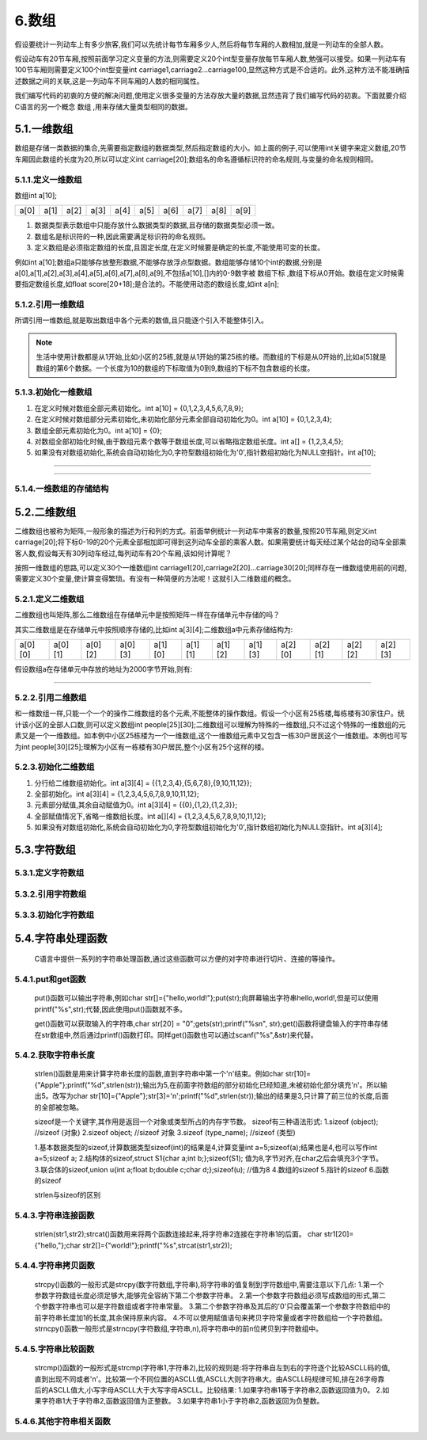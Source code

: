 6.数组
===========================================================

假设要统计一列动车上有多少旅客,我们可以先统计每节车厢多少人,然后将每节车厢的人数相加,就是一列动车的全部人数。

假设动车有20节车厢,按照前面学习定义变量的方法,则需要定义20个int型变量存放每节车厢人数,勉强可以接受。如果一列动车有100节车厢则需要定义100个int型变量int carriage1,carriage2...carriage100,显然这种方式是不合适的。此外,这种方法不能准确描述数据之间的关联,这是一列动车不同车厢的人数的相同属性。

我们编写代码的初衷的方便的解决问题,使用定义很多变量的方法存放大量的数据,显然违背了我们编写代码的初衷。下面就要介绍C语言的另一个概念 ``数组`` ,用来存储大量类型相同的数据。


5.1.一维数组
-----------------------------------------------------------

数组是存储一类数据的集合,先需要指定数组的数据类型,然后指定数组的大小。如上面的例子,可以使用int关键字来定义数组,20节车厢因此数组的长度为20,所以可以定义int carriage[20];数组名的命名遵循标识符的命名规则,与变量的命名规则相同。

5.1.1.定义一维数组
~~~~~~~~~~~~~~~~~~~~~~~~~~~~~~~~~~~~~~~~~~~~~~~~~~~~~~~~~~~     

.. code-block:: c
   :caption: 定义一维数组的一般形式
   :linenos:

   数据类型 数组名[常量表达式];
   int a[10];

数组int a[10];

======    ======   ======    ======   ======    ======   ======    ======   ======   =======
a[0]      a[1]     a[2]      a[3]      a[4]      a[5]     a[6]      a[7]     a[8]     a[9]
======    ======   ======    ======   ======    ======   ======    ======   ======   =======

  
1. 数据类型表示数组中只能存放什么数据类型的数据,且存储的数据类型必须一致。
2. 数组名是标识符的一种,因此需要满足标识符的命名规则。
3. 定义数组是必须指定数组的长度,且固定长度,在定义时候要是确定的长度,不能使用可变的长度。
   

例如int a[10];数组a只能够存放整形数据,不能够存放浮点型数据。数组能够存储10个int的数据,分别是a[0],a[1],a[2],a[3],a[4],a[5],a[6],a[7],a[8],a[9],不包括a[10],[]内的0-9数字被 ``数组下标`` ,数组下标从0开始。数组在定义时候需要指定数组长度,如float score[20+18];是合法的。不能使用动态的数组长度,如int a[n];

5.1.2.引用一维数组
~~~~~~~~~~~~~~~~~~~~~~~~~~~~~~~~~~~~~~~~~~~~~~~~~~~~~~~~~~~

所谓引用一维数组,就是取出数组中各个元素的数值,且只能逐个引入不能整体引入。

.. code-block:: c
   :caption: 一维数组的引用
   :linenos:

   数组名[下标];
   int temp = a[5];

.. note::

   生活中使用计数都是从1开始,比如小区的25栋,就是从1开始的第25栋的楼。而数组的下标是从0开始的,比如a[5]就是数组的第6个数据。一个长度为10的数组的下标取值为0到9,数组的下标不包含数组的长度。


.. code-block:: c
   :caption: 一维数组的引用举例
   :linenos:

   /***************************************************************
   * @file       array_example1.c
   * @brief      计算语文、数学、英语的平均成绩
   * @author     单片机设计电子网
   * @version    
   * @date       2022年9月18日
   **************************************************************/

   #include <stdio.h>                  //预处理命令

   float score[3] = {98.6,77,66.5};    //定义float型数组,长度为3,并初始化为98.6,77,66.5,后面介绍
   float total = 0;

   int main() 
   {
      for(char i=0;i<3;i++)            //for语句循环3次
      {
          total = +score[i];
      }
      printf("%2.2f\n",total/3);       //i分别为0,1,2即数组的第一个、第二个、第三个值
      return 0;                        //函数出口,一般为0,程序出错返回1
   }


5.1.3.初始化一维数组
~~~~~~~~~~~~~~~~~~~~~~~~~~~~~~~~~~~~~~~~~~~~~~~~~~~~~~~~~~~

.. code-block:: c
   :caption: 一维数组的引用
   :linenos:

   int a[10] = {0,1,2,3,4,5,6,7,8,9};  //在定义时候对数组全部元素初始化。
   int a[10] = {0,1,2,3,4};            //在定义时候对数组部分元素初始化,未初始化部分元素全部自动初始化为0。
   int a[10] = {0};                    //组全部元素初始化为0。
   int a[] = {1,2,3,4,5};              //对数组全部初始化时候,由于数组元素个数等于数组长度,可以省略指定数组长度。
   int a[10];                          //如果没有对数组初始化,系统会自动初始化为0,字符型数组初始化为'\0',指针数组初始化为NULL空指针

1. 在定义时候对数组全部元素初始化。int a[10] = {0,1,2,3,4,5,6,7,8,9};
2. 在定义时候对数组部分元素初始化,未初始化部分元素全部自动初始化为0。int a[10] = {0,1,2,3,4};
3. 数组全部元素初始化为0。int a[10] = {0};
4. 对数组全部初始化时候,由于数组元素个数等于数组长度,可以省略指定数组长度。int a[] = {1,2,3,4,5};
5. 如果没有对数组初始化,系统会自动初始化为0,字符型数组初始化为'\0',指针数组初始化为NULL空指针。int a[10];

.. code-block:: c
   :caption: 一维数组使用举例
   :linenos:
   
   /***************************************************************
   * @file       array_example2.c
   * @brief      fibonacci数列
   * @author     单片机设计电子网
   * @version    
   * @date       2022年9月18日
   **************************************************************/

   #include <stdio.h>                    //预处理命令

   int main(void)
   {
       int i;
       int f[20] = {1,1};               //数组初始化,f[0]=1;f[1]=1;其余默认初始化为0
       for(i=2;i<20;i++)                //for语句,循环18次
       {
           f[i] = f[i-2] + f[i-1];      //从f[2]开始计算,f[2] = f[0] + f[1];
       }
       for(i=0;i<20;i++)               //for语句,循环20次,即打印20个数据
       {
           if(i%5==0)                  //每打印5个数据换一次行
           {
               printf("\n");           //打印转义字符'\n'即换行
           } 
           printf("%12d",f[i]);        //格式化输出,占12个字符的位置,防止数据挨在一块
       }
       printf("\n");                   //结尾处换行
       return 0;
   }

~~~~~~~~~~~~~~~~~~~~~~~~~~~~~~~~~~~~~~~~~~~~~~~~~~~~~~~~~~~

.. code-block:: c
   :caption: 一维数组使用举例
   :linenos:

   /***************************************************************
   * @file       array_example3.c
   * @brief      冒泡排序
   * @author     单片机设计电子网
   * @version    
   * @date       2022年9月18日
   **************************************************************/

   #include <stdio.h>

   int main() 
   {
      int temp;
      int arr[] = {22,34,3,32,82,55,89,50,37,5,64,35,9,70};
      int len = (int) sizeof(arr) / sizeof(*arr);
      
      for (int i = 0; i < len - 1; i++)
      {
         for (int j = 0; j < len - 1 - i; j++)
         {
            if (arr[j] > arr[j + 1]) 
            {
               temp = arr[j];
               arr[j] = arr[j + 1];
               arr[j + 1] = temp;
            }
         }
      }

      for (int i = 0; i < len; i++)
      {
         printf("%d ", arr[i]);
      }  
      return 0;
   }

~~~~~~~~~~~~~~~~~~~~~~~~~~~~~~~~~~~~~~~~~~~~~~~~~~~~~~~~~~~

5.1.4.一维数组的存储结构
~~~~~~~~~~~~~~~~~~~~~~~~~~~~~~~~~~~~~~~~~~~~~~~~~~~~~~~~~~~




5.2.二维数组
--------------------------

二维数组也被称为矩阵,一般形象的描述为行和列的方式。前面举例统计一列动车中乘客的数量,按照20节车厢,则定义int carriage[20];将下标0-19的20个元素全部相加即可得到这列动车全部的乘客人数。如果需要统计每天经过某个站台的动车全部乘客人数,假设每天有30列动车经过,每列动车有20个车厢,该如何计算呢？

按照一维数组的思路,可以定义30个一维数组int carriage1[20],carriage2[20]...carriage30[20];同样存在一维数组使用前的问题,需要定义30个变量,使计算变得繁琐。有没有一种简便的方法呢！这就引入二维数组的概念。

5.2.1.定义二维数组
~~~~~~~~~~~~~~~~~~~~~~~~~~~

.. code-block:: c
   :caption: 二维数组定义举例
   :linenos:
   
   数据类型 数组名[常量表达式][常量表达式];
   int a[3][4];            //定义一个int型二维数组a,包含12个元素。此二维数组是由包含3个元素的一维数组组成,而这个一维数组的元素又是一个一维数组。


二维数组也叫矩阵,那么二维数组在存储单元中是按照矩阵一样在存储单元中存储的吗？

其实二维数组是在存储单元中按照顺序存储的,比如int a[3][4];二维数组a中元素存储结构为:

======= ======= ======= ======= ======= ======= ======= ======= ======= ======= ======= =======
a[0][0] a[0][1] a[0][2] a[0][3] a[1][0] a[1][1] a[1][2] a[1][3] a[2][0] a[2][1] a[2][2] a[2][3]
======= ======= ======= ======= ======= ======= ======= ======= ======= ======= ======= =======

假设数组a在存储单元中存放的地址为2000字节开始,则有:

.. figure:: ./../media/二维数组地址.png
   :width: 15%
   :alt: 二维数组地址
   :align: center

------------------------------------------

5.2.2.引用二维数组
~~~~~~~~~~~~~~~~~~~~~~~~~~~~~~~

和一维数组一样,只能一个一个的操作二维数组的各个元素,不能整体的操作数组。假设一个小区有25栋楼,每栋楼有30家住户。统计该小区的全部人口数,则可以定义数组int people[25][30];二维数组可以理解为特殊的一维数组,只不过这个特殊的一维数组的元素又是一个一维数组。如本例中小区25栋楼为一个一维数组,这个一维数组元素中又包含一栋30户居民这个一维数组。本例也可写为int people[30][25];理解为小区有一栋楼有30户居民,整个小区有25个这样的楼。

.. code-block:: c
   :caption: 引用二维数组
   :linenos:
   
   /***************************************************************
   * @brief      引用二维数组
   * @author     单片机设计电子网
   **************************************************************/
   #include <stdio.h>
   
   int people[25][30];                                   //定义一个二维数组
   int people_count = 0;                                 //定义int型变量people_count,存放全小区的人数

   int main(void)
   {
      for(int i=0;i<25;i++)                              //第一层for语句嵌套,执行25次
      {
         for(int j=0;j<30;j++)                           //第二层for语句嵌套,执行30次,执行顺序是第一层for语句执行1次,第二层for语句执行30次
         {
            people[i][j] = 3 + j%3;                      //给数组元素赋值,变量j对3取余结果为0、1、2,则二维数组赋值范围为3、4、5
         }
      }

      for(int i=0;i<25;i++)                              //第一层for语句嵌套,执行25次
      {
         for(int j=0;j<30;j++)                           //第二层for语句嵌套,执行30次,执行顺序是第一层for语句执行1次,第二层for语句执行30次
         {
            people_count = people_count + people[i][j];  //初始people_count=0,加上第一户居民然后加上第二户居民,依次累加。得到全小区的居民人数。
            //people_count += people[i][j];              //两种写法均可
         }
      }

      printf("该小区的全部居民人数为:%d\n",people_count);

       return 0;
   }


.. code-block:: c
   :caption: 二维数组的引用一般形式
   :linenos:
   
   数组名[下标][下标];


5.2.3.初始化二维数组
~~~~~~~~~~~~~~~~~~~~~~~~~~~

.. code-block:: c
   :caption: 数组的引用
   :linenos:

   int a[3][4] = {{1,2,3,4},{5,6,7,8},{9,10,11,12}};        //分行给二维数组初始化
   int a[3][4] = {1,2,3,4,5,6,7,8,9,10,11,12};              //与上面效果一直,但是这个方法容易遗漏
   int a[3][4] = {{0},{1,2},{1,2,3}};                       //元素部分赋值,其余自动赋值为0
   int a[][4]  = {1,2,3,4,5,6,7,8,9,10,11,12};              //全部赋值情况下,省略一维数组长度
   int a[3][4];                                             //如果没有对数组初始化,系统会自动初始化为0,字符型数组初始化为'\0',指针数组初始化为NULL空指针

1. 分行给二维数组初始化。int a[3][4] = {{1,2,3,4},{5,6,7,8},{9,10,11,12}};
2. 全部初始化。int a[3][4] = {1,2,3,4,5,6,7,8,9,10,11,12};
3. 元素部分赋值,其余自动赋值为0。int a[3][4] = {{0},{1,2},{1,2,3}};
4. 全部赋值情况下,省略一维数组长度。int a[][4]  = {1,2,3,4,5,6,7,8,9,10,11,12}; 
5. 如果没有对数组初始化,系统会自动初始化为0,字符型数组初始化为'\0',指针数组初始化为NULL空指针。int a[3][4];


5.3.字符数组
---------------------------



5.3.1.定义字符数组
~~~~~~~~~~~~~~~~~~~~~~~~~~~

5.3.2.引用字符数组
~~~~~~~~~~~~~~~~~~~~~~~~~~~

5.3.3.初始化字符数组
~~~~~~~~~~~~~~~~~~~~~~~~~~~

5.4.字符串处理函数
----------------------------

   C语言中提供一系列的字符串处理函数,通过这些函数可以方便的对字符串进行切片、连接的等操作。

5.4.1.put和get函数
~~~~~~~~~~~~~~~~~~~~~~~~

   put()函数可以输出字符串,例如char str[]={"hello,world!"};put(str);向屏幕输出字符串hello,world!,但是可以使用printf("%s",str);代替,因此使用put()函数就不多。

   get()函数可以获取输入的字符串,char str[20] = "\0";gets(str);printf("%s\n", str);get()函数将键盘输入的字符串存储在str数组中,然后通过printf()函数打印。同样get()函数也可以通过scanf("%s",&str)来代替。

5.4.2.获取字符串长度
~~~~~~~~~~~~~~~~~~~~~~~~~

   strlen()函数是用来计算字符串长度的函数,直到字符串中第一个'\n'结束。例如char str[10]={"Apple"};printf("%d",strlen(str));输出为5,在前面字符数组的部分初始化已经知道,未被初始化部分填充'\n'。所以输出5。改写为char str[10]={"Apple"};str[3]='\n';printf("%d",strlen(str));输出的结果是3,只计算了前三位的长度,后面的全部被忽略。

   sizeof是一个关键字,其作用是返回一个对象或类型所占的内存字节数。
   sizeof有三种语法形式:
   1.sizeof (object);     //sizeof (对象)
   2.sizeof object;       //sizeof 对象
   3.sizeof (type_name);  //sizeof (类型)

   1.基本数据类型的sizeof,计算数据类型sizeof(int)的结果是4,计算变量int a=5;sizeof(a);结果也是4,也可以写作int a=5;sizeof a;
   2.结构体的sizeof,struct S1{char a;int b;};sizeof(S1); 值为8,字节对齐,在char之后会填充3个字节。  
   3.联合体的sizeof,union u{int a;float b;double c;char d;};sizeof(u); //值为8  
   4.数组的sizeof
   5.指针的sizeof
   6.函数的sizeof

   strlen与sizeof的区别

5.4.3.字符串连接函数
~~~~~~~~~~~~~~~~~~~~~~~~~~

   strlen(str1,str2);strcat()函数用来将两个函数连接起来,将字符串2连接在字符串1的后面。
   char str1[20]={"hello,"};char str2[]={"world!"};printf("%s",strcat(str1,str2));

5.4.4.字符串拷贝函数
~~~~~~~~~~~~~~~~~~~~~~~~~

   strcpy()函数的一般形式是strcpy(数字符数组,字符串),将字符串的值复制到字符数组中,需要注意以下几点:
   1.第一个参数字符数组长度必须足够大,能够完全容纳下第二个参数字符串。
   2.第一个参数字符数组必须写成数组的形式,第二个参数字符串也可以是字符数组或者字符串常量。
   3.第二个参数字符串及其后的'\0'只会覆盖第一个参数字符数组中的前字符串长度加1的长度,其余保持原来内容。
   4.不可以使用赋值语句来拷贝字符常量或者字符数组给一个字符数组。
   strncpy()函数一般形式是strncpy(字符数组,字符串,n),将字符串中的前n位拷贝到字符数组中。


5.4.5.字符串比较函数
~~~~~~~~~~~~~~~~~~~~~~~~~

   strcmp()函数的一般形式是strcmp(字符串1,字符串2),比较的规则是:将字符串自左到右的字符逐个比较ASCLL码的值,直到出现不同或者'\n'。比较第一个不同位置的ASCLL值,ASCLL大则字符串大。由ASCLL码规律可知,排在26字母靠后的ASCLL值大,小写字母ASCLL大于大写字母ASCLL。比较结果:
   1.如果字符串1等于字符串2,函数返回值为0。
   2.如果字符串1大于字符串2,函数返回值为正整数。
   3.如果字符串1小于字符串2,函数返回为负整数。

5.4.6.其他字符串相关函数
~~~~~~~~~~~~~~~~~~~~~~~~~~~~~